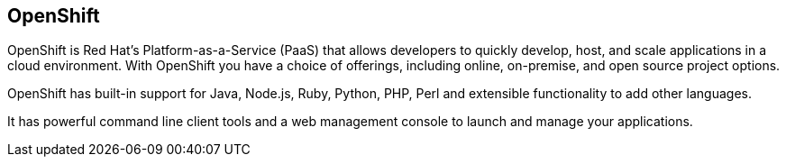 == OpenShift

OpenShift is Red Hat's Platform-as-a-Service (PaaS) that allows developers to quickly develop, host, and scale applications in a cloud environment. 
With OpenShift you have a choice of offerings, including online, on-premise, and open source project options.

OpenShift has built-in support for Java, Node.js, Ruby, Python, PHP, Perl and extensible functionality to add other languages.

It has powerful command line client tools and a web management console to launch and manage your applications.